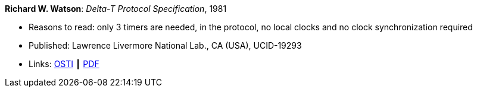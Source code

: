 *Richard W. Watson*: _Delta-T Protocol Specification_, 1981

* Reasons to read: only 3 timers are needed, in the protocol, no local clocks and no clock synchronization required
* Published: Lawrence Livermore National Lab., CA (USA), UCID-19293
* Links:
    link:https://www.osti.gov/servlets/purl/5542785[OSTI] ┃
    link:https://www.osti.gov/servlets/purl/5542785[PDF]
ifdef::local[]
* Local links:
    link:/library/report/1980/watson-delta_t-1981.pdf[PDF]
endif::[]


